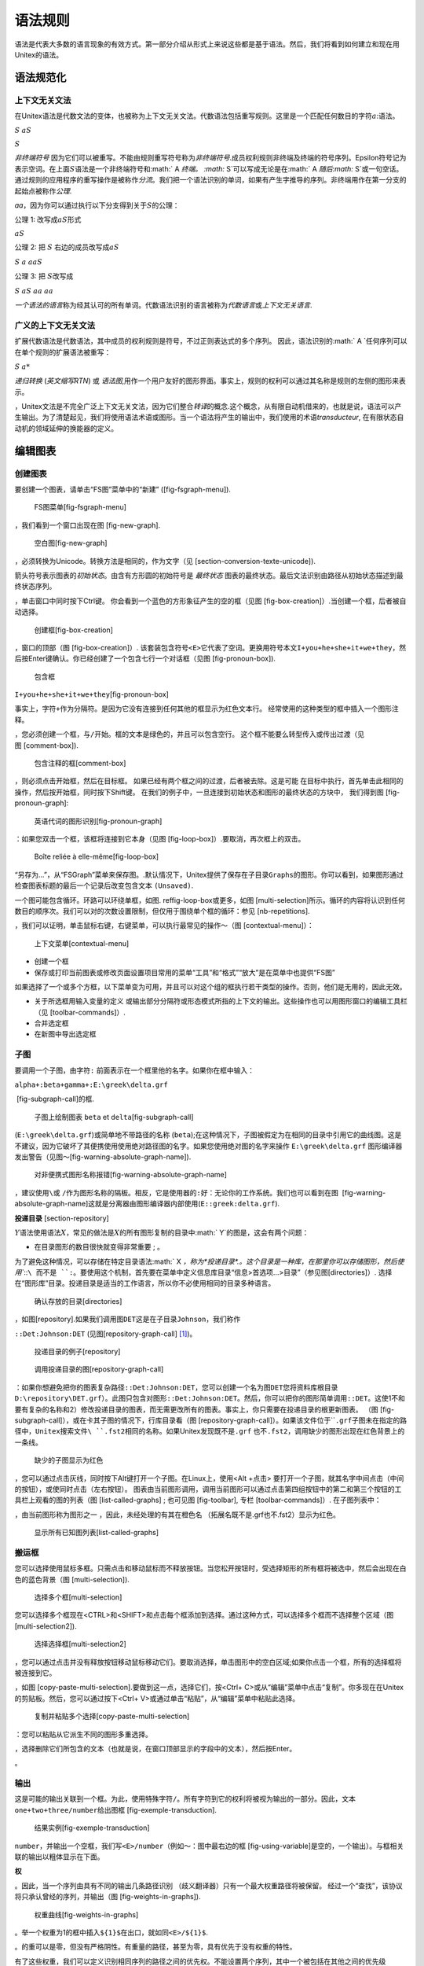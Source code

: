 语法规则
========

语法是代表大多数的语言现象的有效方式。第一部分介绍从形式上来说这些都是基于语法。然后，我们将看到如何建立和现在用Unitex的语法。

语法规范化
----------

上下文无关文法
~~~~~~~~~~~~~~

在Unitex语法是代数文法的变体，也被称为上下文无关文法。代数语法包括重写规则。这里是一个匹配任何数目的字符\ :math:`a`:语法。

:math:`S` :math:`aS`

:math:`S`

*非终端符号*
因为它们可以被重写。不能由规则重写符号称为\ *非终端符号*.成员权利规则非终端及终端的符号序列。Epsilon符号记为 
表示空词。在上面\ :math:`S`\ 语法是一个非终端符号和\ :math:` A `\ 终端。
:math:` S`\ 可以写成无论是在\ :math:` A `\ 随后\ :math:` S`\ 或一句空话。通过规则的应用程序的重写操作是被称作\ *分流*\ 。我们把一个语法识别的单词，如果有产生字推导的序列。非终端用作在第一分支的起始点被称作\ *公理*.

*aa*\ ，因为你可以通过执行以下分支得到关于\ :math:`S`\ 的公理：

公理 1: 改写成\ :math:`aS`\ 形式

:math:`aS`

公理 2: 把 :math:`S` 右边的成员改写成\ :math:`aS`

:math:`S` :math:`a` :math:`aaS`

公理 3: 把 :math:`S`\ 改写成

:math:`S` :math:`aS` :math:`aa` :math:`aa`

*一个语法的语言*\ 称为经其认可的所有单词。代数语法识别的语言被称为\ *代数语言*\ 或\ *上下文无关语言*.

广义的上下文无关文法
~~~~~~~~~~~~~~~~~~~~

扩展代数语法是代数语法，其中成员的权利规则是符号，不过正则表达式的多个序列。
因此，语法识别的\ :math:` A `\ 任何序列可以在单个规则的扩展语法被重写：

:math:`S` :math:`a*`

*递归转换* (*英文缩写RTN*) 或
*语法图*,用作一个用户友好的图形界面。事实上，规则的权利可以通过其名称是规则的左侧的图形来表示。

，Unitex文法是不完全广泛上下文无关文法，因为它们整合\ *转译*\ 的概念.这个概念，从有限自动机借来的，也就是说，语法可以产生输出。为了清楚起见，我们将使用语法术语或图形。当一个语法将产生的输出中，我们使用的术语\ *transducteur*,
在有限状态自动机的领域延伸的换能器的定义。

编辑图表
--------

创建图表
~~~~~~~~

要创建一个图表，请单击“FS图”菜单中的“新建” ([fig-fsgraph-menu]).

.. figure:: resources/img/fig5-1.png
   :alt: FS图菜单[fig-fsgraph-menu]
   :width: 13.00000cm

   FS图菜单[fig-fsgraph-menu]

，我们看到一个窗口出现在图 [fig-new-graph].

.. figure:: resources/img/fig5-2.png
   :alt: 空白图[fig-new-graph]
   :width: 14.50000cm

   空白图[fig-new-graph]

，必须转换为Unicode。转换方法是相同的，作为文字（见 [section-conversion-texte-unicode]).

箭头符号表示图表的\ *初始状态*\ 。由含有方形圆的初始符号是 *最终状态*
图表的最终状态。最后文法识别由路径从初始状态描述到最终状态序列。

，单击窗口中同时按下Ctrl键。
你会看到一个蓝色的方形象征产生的空的框（见图 [fig-box-creation]）.当创建一个框，后者被自动选择。

.. figure:: resources/img/fig5-3.png
   :alt: 创建框[fig-box-creation]
   :width: 14.50000cm

   创建框[fig-box-creation]

，窗口的顶部（图 [fig-box-creation]）.
该套装包含符号\ ``<E>``\ 它代表了空词。更换用符号本文\ ``I+you+he+she+it+we+they``\ ，然后按Enter键确认。你已经创建了一个包含七行一个对话框（见图 [fig-pronoun-box]).

.. figure:: resources/img/fig5-4.png
   :alt: 包含框
   :width: 14.50000cm

   包含框

``I+you+he+she+it+we+they``\ [fig-pronoun-box]

事实上，字符\ ``+``\ 作为分隔符。是因为它没有连接到任何其他的框显示为红色文本行。
经常使用的这种类型的框中插入一个图形注释。

，您必须创建一个框，与\ ``/``\ 开始。框的文本是绿色的，并且可以包含空行。
这个框不能要么转型传入或传出过渡（见图 [comment-box]).

.. figure:: resources/img/fig5-4b.png
   :alt: 包含注释的框[comment-box]
   :width: 12.50000cm

   包含注释的框[comment-box]

，则必须点击开始框，然后在目标框。
如果已经有两个框之间的过渡，后者被去除。这是可能
在目标中执行，首先单击此相同的操作，然后按开始框，同时按下Shift键。
在我们的例子中，一旦连接到初始状态和图形的最终状态的方块中，
我们得到图 [fig-pronoun-graph]:

.. figure:: resources/img/fig5-5.png
   :alt: 英语代词的图形识别[fig-pronoun-graph]
   :width: 14.50000cm

   英语代词的图形识别[fig-pronoun-graph]

：如果您双击一个框，该框将连接到它本身（见图 [fig-loop-box]）.要取消，再次框上的双击。

.. figure:: resources/img/fig5-6.png
   :alt: Boîte reliée à elle-même[fig-loop-box]
   :width: 4.50000cm

   Boîte reliée à elle-même[fig-loop-box]

“另存为...”，从“FSGraph”菜单来保存图。.默认情况下，Unitex提供了保存在子目录\ ``Graphs``\ 的图形。你可以看到，如果图形通过检查图表标题的最后一个记录后改变包含文本
``(Unsaved)``.

一个图可能包含循环。环路可以环绕单框，如图. reffig-loop-box或更多，如图 [multi-selection]所示。循环的内容将认识到任何数目的顺序次。我们可以对的次数设置限制，但仅用于围绕单个框的循环：参见 [nb-repetitions].

，我们可以证明，单击鼠标右键，右键菜单，可以执行最常见的操作〜（图 [contextual-menu]）：

.. figure:: resources/img/fig5-6b.png
   :alt: 上下文菜单[contextual-menu]
   :width: 7.50000cm

   上下文菜单[contextual-menu]

-  创建一个框

-  保存或打印当前图表或修改页面设置项目常用的菜单“工具”和“格式”“放大”是在菜单中也提供“FS图”

如果选择了一个或多个方框，以下菜单变为可用，并且可以对这个组的框执行若干类型的操作。否则，他们是无用的，因此无效。

-  关于所选框用输入变量的定义
   或输出部分分隔符或形态模式所指的上下文的输出。这些操作也可以用图形窗口的编辑工具栏（见 [toolbar-commands]）.

-  合并选定框

-  在新图中导出选定框

子图
~~~~

要调用一个子图，由字符\ ``:``
前面表示在一个框里他的名字。如果你在框中输入：

``alpha+:beta+gamma+:E:\greek\delta.grf``

 [fig-subgraph-call]的框.

.. figure:: resources/img/fig5-7.png
   :alt: 子图上绘制图表 ``beta`` et ``delta``\ [fig-subgraph-call]
   :width: 6.00000cm

   子图上绘制图表 ``beta`` et ``delta``\ [fig-subgraph-call]

(``E:\greek\delta.grf``)或简单地不带路径的名称
(``beta``);在这种情况下，子图被假定为在相同的目录中引用它的曲线图。这是不建议，因为它破坏了其便携使用使用绝对路径图的名字。如果您使用绝对图的名字来操作
``E:\greek\delta.grf``
图形编译器发出警告（见图〜[fig-warning-absolute-graph-name]).

.. figure:: resources/img/fig5-8.png
   :alt: 对非便携式图形名称报错[fig-warning-absolute-graph-name]
   :width: 14.50000cm

   对非便携式图形名称报错[fig-warning-absolute-graph-name]

，建议使用\ ``\``\ 或
``/``\ 作为图形名称的隔板。相反，它是使用器的\ ``:``\ 好：无论你的工作系统。我们也可以看到在图
 [fig-warning-absolute-graph-name]这就是分离器由图形编译器内部使用(``E::greek:delta.grf``).

**投递目录** [section-repository]

:math:`Y`\ 语法使用语法\ :math:`X`\ ，常见的做法是\ :math:`X`\ 的所有图形复制的目录中\ :math:` Y`\ 的图是，这会有两个问题：

-  在目录图形的数目很快就变得非常重要 ; 。

为了避免这种情况，可以存储在特定目录语法\ :math:` X `\ ，称为\ *投递目录*.。这个目录是一种库，在那里你可以存储图形，然后使用\ ``::``\ 而不是
``:``\ 。要使用这个机制，首先要在菜单中定义信息库目录“信息>首选项...>目录”（参见图[directories]）.
选择在“图形库”目录。投递目录是适当的工作语言，所以你不必使用相同的目录多种语言。

.. figure:: resources/img/fig5-10.png
   :alt: 确认存放的目录[directories]
   :width: 8.00000cm

   确认存放的目录[directories]

，如图[repository].如果我们调用图\ ``DET``\ 这是在子目录\ ``Johnson``\ ，我们称作

``::Det:Johnson:DET`` (见图[repository-graph-call] [1]_)。

.. figure:: resources/img/fig5-11.png
   :alt: 投递目录的例子[repository]
   :width: 3.90000cm

   投递目录的例子[repository]

.. figure:: resources/img/fig5-12.png
   :alt: 调用投递目录的图[repository-graph-call]
   :width: 6.70000cm

   调用投递目录的图[repository-graph-call]

：如果你想避免把你的图表复杂路径\ ``::Det:Johnson:DET``\ ，您可以创建一个名为图\ ``DET``\ 您将资料库根目录\ ``D:\repository\DET.grf``\ ）。此图只包含对图形\ ``::Det:Johnson:DET``\ 。然后，你可以把你的图形简单调用\ ``::DET``\ 。这使1不和要有复杂的名称和2）修改投递目录的图表，而无需更改所有的图表。事实上，你只需要在投递目录的根更新图表。
（图 [fig-subgraph-call]），或在卡其子图的情况下，行库目录看（图 [repository-graph-call]）。如果该文件位于\ ````.grf子图未在指定的路径中，Unitex搜索文件\ ``.fst2``\ 相同的名称。如果Unitex发现既不是\ ``.grf``
也不\ ``.fst2``\ ，调用缺少的图形出现在红色背景上的一条线。

.. figure:: resources/img/fig5-9.png
   :alt: 缺少的子图显示为红色
   :width: 7.00000cm

   缺少的子图显示为红色

，您可以通过点击灰线，同时按下Alt键打开一个子图。在Linux上，使用<Alt
+点击>
要打开一个子图，就其名字中间点击（中间的按钮），或使同时点击（左右按钮）。
图表由当前图形调用，调用当前图形可以通过点击第四组按钮中的第二和第三个按钮的工具栏上观看的图的列表（图 [list-called-graphs] ;
也可见图 [fig-toolbar], 专栏 [toolbar-commands]）. 在子图列表中：

，由当前图形称为图形之一 ，因此，未经处理的有其在橙色名
（拓展名既不是.grf也不.fst2）显示为红色。

.. figure:: resources/img/fig5-12b.png
   :alt: 显示所有已知图列表[list-called-graphs]
   :width: 15.20000cm

   显示所有已知图列表[list-called-graphs]

搬运框
~~~~~~

您可以选择使用鼠标多框。只需点击和移动鼠标而不释放按钮。当您松开按钮时，受选择矩形的所有框将被选中，然后会出现在白色的蓝色背景（图
[multi-selection]).

.. figure:: resources/img/fig5-13.png
   :alt: 选择多个框[multi-selection]
   :width: 10.00000cm

   选择多个框[multi-selection]

您可以选择多个框现在<CTRL>和<SHIFT>和点击每个框添加到选择。通过这种方式，可以选择多个框而不选择整个区域（图
[multi-selection2]).

.. figure:: resources/img/fig5-13b.png
   :alt: 选择选择框[multi-selection2]
   :width: 10.00000cm

   选择选择框[multi-selection2]

，您可以通过点击并没有释放按钮移动鼠标移动它们。要取消选择，单击图形中的空白区域;如果你点击一个框，所有的选择框将被连接到它。

，如图 [copy-paste-multi-selection].要做到这一点，选择它们，按<Ctrl+
C>或从“编辑”菜单中点击“复制”。你多现在在Unitex的剪贴板。然后，您可以通过按下<Ctrl+
V>或通过单击“粘贴”，从“编辑”菜单中粘贴此选择。

.. figure:: resources/img/fig5-14.png
   :alt: 复制并粘贴多个选择[copy-paste-multi-selection]
   :width: 13.00000cm

   复制并粘贴多个选择[copy-paste-multi-selection]

：您可以粘贴从它派生不同的图形多重选择。

，选择删除它们所包含的文本（也就是说，在窗口顶部显示的字段中的文本），然后按Enter。

。

输出
~~~~

这是可能的输出关联到一个框。为此，使用特殊字符\ ``/``\ 。所有字符到它的权利将被视为输出的一部分。因此，文本\ ``one+two+three/number``\ 给出图框 [fig-exemple-transduction].

.. figure:: resources/img/fig5-15.png
   :alt: 结果实例[fig-exemple-transduction]
   :width: 4.50000cm

   结果实例[fig-exemple-transduction]

``number``\ ，并输出一个空框，我们写\ ``<E>/number``\ （例如〜：图中最右边的框 [fig-using-variable]是空的，一个输出）。与框相关联的输出以粗体显示在下面。

**权**

。因此，当一个序列由具有不同的输出几条路径识别
（歧义翻译器）只有一个最大权重路径将被保留。
经过一个“查找”，该协议将只承认曾经的序列，并输出（图 [fig-weights-in-graphs]).

.. figure:: resources/img/fig5-15b.png
   :alt: 权重曲线[fig-weights-in-graphs]
   :width: 14.50000cm

   权重曲线[fig-weights-in-graphs]

。举一个权重为1的框中插入\ ``${1}$``\ 在出口，就如同\ ``<E>/${1}$``.

。的重可以是零，但没有严格阴性。有重量的路径，甚至为零，具有优先于没有权重的特性。

有了这些权重，我们可以定义识别相同序列的路径之间的优先权。不能设置两个序列，其中一个被包括在其他之间的优先级（见 [section-configuration-recherche]）或重叠序列之间（见 [section-priorite-gauche]).

，而不是在子图或图表的调用者。

输入变量
~~~~~~~~

有可能选择由输入变量的装置由一个语法识别的文本的部分。要输入变量\ ``var1``\ 到语法的一部分关联，请使用带图标栏中图形上方的红色括号（第 [toolbar-commands]章）一个或按钮或特殊符号\ ``$var1$(``
和 ``$var1$)``\ 。
（这些符号分别定义了区域店面的开头和结尾。建立一个包含\ ``$var1$(`` 和
``$var1$)``\ ，这些框不应该包含任何东西变量名，并且前面由
``$``\ 和右括号组成。然后将框连接到期望的区域语法）。
在图的曲线〜[fig-using-variable]，识别开头的号码，它被存储于命名为\ ``var1``\ ，接着\ ``dollar``
或是\ ``dollars``.

.. figure:: resources/img/fig5-16.png
   :alt: 输入变量的使用 ``var1``\ [fig-using-variable]
   :width: 13.50000cm

   输入变量的使用 ``var1``\ [fig-using-variable]

，大写或小写，并且数字和字符\ ``_`` 。
Unitex能区分是小写和大写字母之差。

，它可以在输出用的字符\ ``$``\ 在其名称中使用。图 [fig-date-grammar]的语法识别由一个月，一年的日期，并输出相同的日期，但在按年月顺序排列。

如果你想使用\ ``$``\ 字符输出在一个框中，我们必须设置它，如图〜[fig-using-variable].

.. figure:: resources/img/fig5-17.png
   :alt: 在日期的年份和月份反转[fig-date-grammar]
   :width: 14.50000cm

   在日期的年份和月份反转[fig-date-grammar]

，
新值将覆盖旧的。因此，如果该变量是在一个循环设置，只是在循环之后的变量的值取决于通过循环中的最后时间。

``Locate`` 和
``LocateTfst``\ 考虑到不确定的变量是空的。我们可以改变这种行为（见[section-advanced-search-options]）.此外，它是在图中可以查询一个变量，看它是否已经被初始化（第 [section-variables]章).

复制列表
~~~~~~~~

它可方便地进行复制黏贴，并从一个文本编辑器的邮框中的图表粘贴的词或短语的列表。为了避免必须每学期手动复制，Unitex提供的复制机制列表。要使用它，在你的文本编辑器中选择你的清单，使用<Ctrl+
C>或内置复制功能，你的编辑复制。然后创建图表在一个框里，并使用<Ctrl +
V键>或从“编辑”菜单中选择“粘贴”，将其粘贴到对话框。您将看到如图的窗口 [fig-setting-contexts-for-multiple-copy].

.. figure:: resources/img/fig5-18.png
   :alt: 选择一个列表的副本[fig-setting-contexts-for-multiple-copy]
   :width: 7.00000cm

   选择一个列表的副本[fig-setting-contexts-for-multiple-copy]

。默认情况下，这些设置都是空的。如下所示:

*eat*

*sleep*

*drink*

*play*

*read*

我们能看到如下框显示 [fig-multiple-copy].

.. figure:: resources/img/fig5-19.png
   :alt: 框通过复制列表具有加成上下文获得[fig-multiple-copy]
   :width: 6.70000cm

   框通过复制列表具有加成上下文获得[fig-multiple-copy]

特殊符号
~~~~~~~~

：

``" + : / < > # \``

表
 [tab-special-symbols]总结了这些符号Unitex的含义，以及，或如何在文本识别这些字符。

+------------+--------------------------------------------------------+---------------------+
| ``符号``   | ``意义``                                               | ``编码``            |
+============+========================================================+=====================+
| ``"``      | 双引号可以既不是Unitex解释序列，或在任何情况下变化。   | ``\"``              |
+------------+--------------------------------------------------------+---------------------+
| ``+``      | ``+`` 将框的不同行分开                                 | ``"+"``             |
+------------+--------------------------------------------------------+---------------------+
| ``:``      | ``:`` 引入一个子图                                     | ``":"`` or ``\:``   |
+------------+--------------------------------------------------------+---------------------+
| ``/``      | ``/`` 描述框的输出的最开头                             | ``\/``              |
+------------+--------------------------------------------------------+---------------------+
| ``<``      | ``<`` 在一些话的开头                                   | ``"<"`` or ``\<``   |
+------------+--------------------------------------------------------+---------------------+
| ``>``      | ``>`` 在一些话的结尾 ``">"`` or ``\>``                 |                     |
+------------+--------------------------------------------------------+---------------------+
| ``#``      | ``#`` 禁止空格                                         | ``"#"``             |
+------------+--------------------------------------------------------+---------------------+
| ``\``      | ``\`` 处理特殊字符                                     | ``\\``              |
+------------+--------------------------------------------------------+---------------------+

Table: 在图形编辑器的特殊符号的编码[tab-special-symbols]

工具栏功能
~~~~~~~~~~

[toolbar-commands]

工具栏上面的显示图标的图形包含快捷方式某些命令和可以操作使用“工具”图的框。此图标栏可以通过点击“粗”区域移动。它甚至可以从图分离，然后显示为单独的窗口（见图 [fig-toolbar]）.
在这种情况下，靠近窗口的事实替换工具栏到原来的位置。每个图都有自己的工具栏。

.. figure:: resources/img/fig5-20.png
   :alt: 工具栏[fig-toolbar]
   :width: 15.00000cm

   工具栏[fig-toolbar]

。以下五个操作对应于“复制”，“剪切”，“粘贴”，“重做”和“撤销”。

6个按钮对应编辑命令框。第一，在白色箭头的形状，对应于正常编辑框。其他5对应的工具。要使用工具，单击其图标：鼠标光标会改变形状，鼠标点击会再以特定的方式来解释。下面介绍的工具，从左至右依次为：

：代替点击创建一个空框; ：删除框，单击;
：此工具来选择一个或多个框以及或连接到另一个。不同于正常模式时，或同时移动鼠标指针显示将要创建的转换;
：此工具执行同前，但通过连接扭转所选框点击框;
：打开当您单击在一个框里相应的灰线一子图。

，图形上的〜右下方点击：点击次数将再次正常解释。

。下面的两个让你看到相关列表与当前图图表：

。如果一个文件位于拓展名\ ````.grf的同时它所包含的图形显示在一个窗口Unitex改变，一个弹出窗口会提示你重新加载。

，以另一图表或曲线图的另一个版本。一个新的窗口会出现（参见图 [Graph-DIFF]）包含两个图以指示所述类型的两个曲线图之间的差异的颜色：插入，删除，移动框和改变在绿色，分别，红色，紫色和黄色所示的框的内容。

.. figure:: resources/img/DIFF.png
   :alt: DIFF[Graph-DIFF]
   :width: 15.60000cm

   DIFF[Graph-DIFF]

最后六个按钮是快捷方式的变量，形态学方法或一个或多个选定框上下文的定义。如果选择一个或多个方框，这些按钮仅激活：

-  : 输入变量 (见第 [section-using-variables]章)

-  : 输出变量 (见第 [section-output-variables]章)

-  : 形态模式 (见第 [section-morphological-mode]章)

-  : 左侧内容(见第 [section-contexts]见第)

-  : 右侧内容 (见第 [section-contexts]见第)

-  : 右侧负内容 (见第 [section-contexts]见第)

显示选项
--------

在一个框里行进行排序
~~~~~~~~~~~~~~~~~~~~

您可以通过从子菜单中“工具”菜单中的“FS图”选择并单击“排序节点标签”框中的内容进行排序。此排序不使用\ ``SortTxt``\ 。这是一个基本的排序，根据在Unicode编码字符的顺序进行排序的方块的行。

缩放
~~~~

子菜单“缩放”，您可以选择在其中将在图表上显示的规模。

.. figure:: resources/img/fig5-21.png
   :alt: 子菜单缩放
   :width: 6.40000cm

   子菜单缩放

“适合屏幕”拉伸或收缩图形给它的屏幕大小。
“适合窗口”进行调整，使其在窗口中完全显示的图形。

抗锯齿
~~~~~~

抗混叠是避免了像素化效果的渲染效果。
您可以通过单击“格式”子菜单中激活这个效应“抗锯齿......”。图〜[fig-antialiasing]显示正常（上图），显示两个图，并应用了抗锯齿（下图）。

.. figure:: resources/img/fig5-22.png
   :alt: 抗锯齿实例[fig-antialiasing]
   :width: 13.50000cm

   抗锯齿实例[fig-antialiasing]

。我们建议，如果你的机器不是强大，最好不使用它。

对齐框
~~~~~~

以获得平滑的曲线图，它是对准框，水平和垂直方向是有用的。为此，选择框对齐，然后单击“对齐......”从子菜单中的“格式”菜单中的“FSGraph”或按<Ctrl+
M>。然后，您会看到如图 [fig-alignment-frame]窗口。

水平对齐选项有：

-  上: 框在最上面的框对齐;

-  中: 框都集中在同一轴线上;

-  下: 框在最低框对齐.

.. figure:: resources/img/fig5-23.png
   :alt: 调整窗口[fig-alignment-frame]
   :width: 6.60000cm

   调整窗口[fig-alignment-frame]

为垂直取向的可能是：

-  左: 框在最左边的方框内对齐;

-  中: 框都集中在同一轴线上;

-  右: 框与右边的框中对齐。

图 [fig-vertical-left-alignment]
展示出了对准的一个例子。该组框向右侧是被垂直排列在左侧的左框的副本。

.. figure:: resources/img/fig5-24.png
   :alt: 左垂直对齐的例子[fig-vertical-left-alignment]
   :width: 11.50000cm

   左垂直对齐的例子[fig-vertical-left-alignment]

“使用网格”，以显示在图形的背景的网格。这可以使用大约对齐框。

.. figure:: resources/img/fig5-25.png
   :alt: 使用网格的例子
   :width: 15.00000cm

   使用网格的例子

演示，字体和颜色
~~~~~~~~~~~~~~~~

您可以通过按下<Ctrl+
R>或点击从“格式”菜单中的“FSGraph”，这将导致的显示器的子菜单配置图的外观“介绍......”如图 [fig-graph-display-configuration].

.. figure:: resources/img/fig5-26.png
   :alt: 配置图形的外观[fig-graph-display-configuration]
   :width: 9.00000cm

   配置图形的外观[fig-graph-display-configuration]

字体设置为：

：在框中并在编辑框的内容文本框中使用的字体; ：用于显示框的事件字体。

：

-  背景：背景颜色;

-  前景：用于框的文字和图案色彩;

-  辅助节点：采用子图彩框;

-  选定的节点：选择使用时，画框的颜色;

-  如何节点：用于绘制未链接到任何其他框的颜色。

其他设置选项为：

-  日期：显示在曲线图的左下角当前日期;

-  文件名：显示在图的左下角的曲线图的名称;

-  路径：您可以在底角全路径图名的显示
   曲线图的左侧。此选项仅在“文件名”选项被选中的效果;

-  框架：绘制图形围绕一个框架;

-  从右到左：反转图形的播放方向（见例 [fig-right-to-left-graph]).

.. figure:: resources/img/fig5-27.png
   :alt: 从右读向左的图[fig-right-to-left-graph]
   :width: 14.50000cm

   从右读向左的图[fig-right-to-left-graph]

“默认”按钮，恢复默认设置。如果单击“确定”按钮，只有当前图形将在“信息”菜单中更改。首选项要更改语言的默认首选项，点击“首选项...”，然后选择“图形演示”选项卡。

Unitex的拓展图
--------------

一个文件中的曲线图
~~~~~~~~~~~~~~~~~~

要包含在文档中的图形，你必须做出一个图像。为此，第一种方法是将您的图形导出为图片格式〜：PNG，JPEG或SVG。要做到这一点，转到“FSGraph”菜单，单击“导出为图片”。然后选择文件类型。你会准备的图像被整合文档中或与图像编辑软件进行编辑。为了使图像更流畅，你可以让你想要的图形抗锯齿。
Contraitement
JPEG，PNG使用无损压缩质量，所以PNG总是给人比JPEG更好的结果。并且不同于PNG和JPEG，这是位图fomats，SVG是一个矢量格式，这往往提供了一个更好的结果。使用该软件Inkscape中，它也可以转换在EPS或PDF
SVG文件，与这些命令行：

::

    Inkscape -z -E graph.eps graph.svg

::

    Inkscape -z -A graph.pdf graph.svg

第二种方法是屏幕截图:

Windows操作系统下:

12键上的“打印屏幕”。在Windows的“附件”菜单启动\ ``Paint``\ 。按<Ctrl+
V>。
``Paint``\ 可以告诉你，在剪贴板中的图像太大，并询问您是否要放大图像。点击“Yes”。现在，您可以编辑画面的图像。选择您感兴趣的区域。要做到这一点，去选择模式通过点击虚线框是在窗口的左上角。现在，您可以用鼠标选择图像的区域。一旦你选择的区域，按<Ctrl+
C>。您的选择现在在剪贴板上，它会刚刚进入你的文件，并键入<Ctrl +
V>粘贴图像。

Linux操作系统下:

（如使用\ ``xv``\ ）。然后调整用图形编辑器（如\ ``TheGimp``\ ）你的形象，并粘贴图像文档中以同样的方式与Windows相同。

**矢量图**

如果你喜欢一个矢量图像，你可以把你的图形为SVG，可与软件一起使用，如Inkscape
(:raw-latex:`\cite{Inkscape}`).
它允许获得在文件可用的PostScript输出LaTeX.

打印图片
~~~~~~~~

您可以通过点击从“FS图”菜单打印出图“打印...”或 按下<Ctrl+ P>。

注意：您必须确保打印机的方向设置（纵向或横向）的图形的方向一致。

你可以通过点击菜单中的“FS图”“页面设置”设置您的打印首选项。您也可以打印通过点击打开所有图形“全部打印…”。

.. [1]
   为了清楚起见，调用投递目录的图表显示在卡其色的背景，而不是灰色的。
